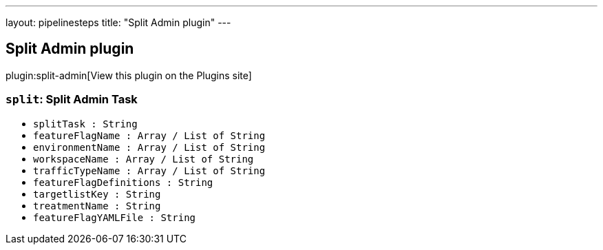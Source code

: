 ---
layout: pipelinesteps
title: "Split Admin plugin"
---

:notitle:
:description:
:author:
:email: jenkinsci-users@googlegroups.com
:sectanchors:
:toc: left
:compat-mode!:

== Split Admin plugin

plugin:split-admin[View this plugin on the Plugins site]

=== `split`: Split Admin Task
++++
<ul><li><code>splitTask : String</code>
</li>
<li><code>featureFlagName : Array / List of String</code>
<ul></ul></li>
<li><code>environmentName : Array / List of String</code>
<ul></ul></li>
<li><code>workspaceName : Array / List of String</code>
<ul></ul></li>
<li><code>trafficTypeName : Array / List of String</code>
<ul></ul></li>
<li><code>featureFlagDefinitions : String</code>
</li>
<li><code>targetlistKey : String</code>
</li>
<li><code>treatmentName : String</code>
</li>
<li><code>featureFlagYAMLFile : String</code>
</li>
</ul>


++++
